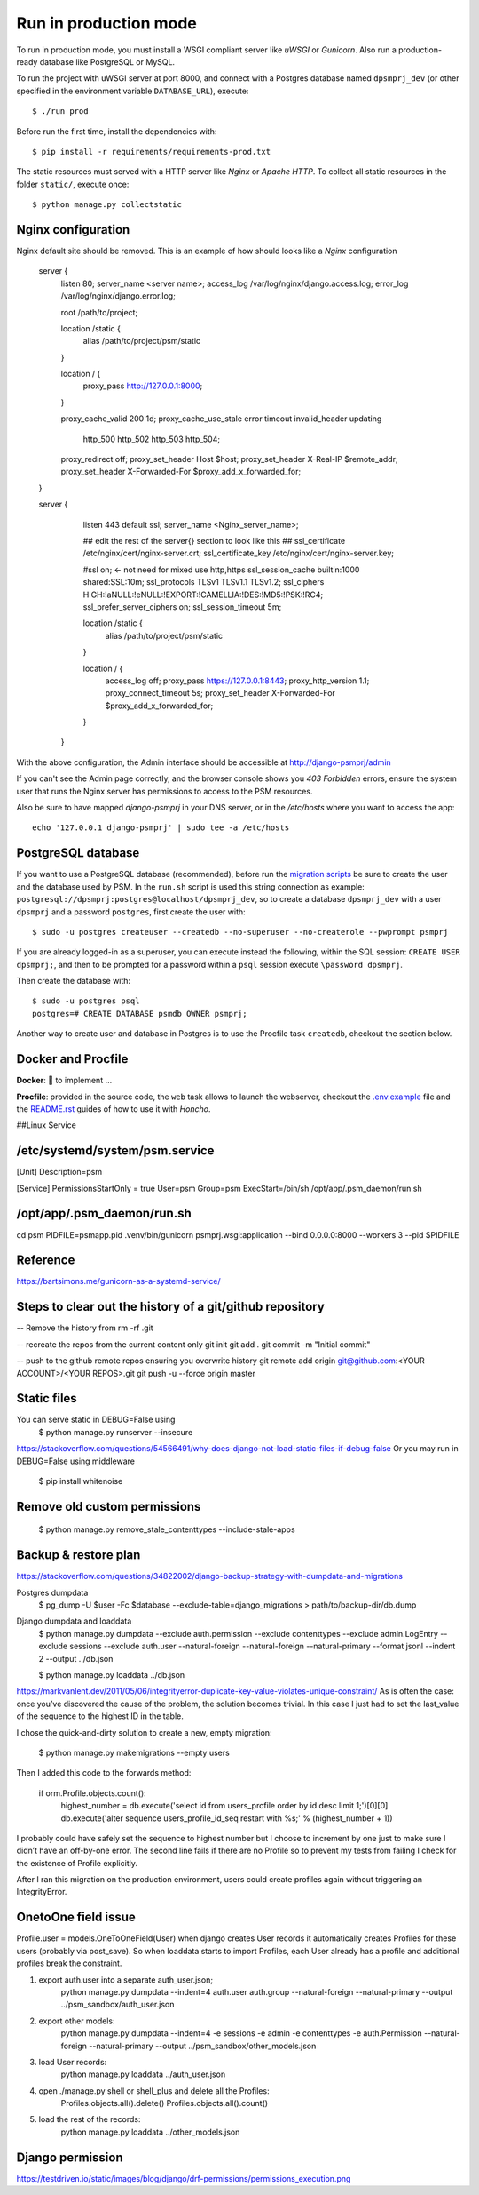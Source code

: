 Run in production mode
======================

To run in production mode, you must install a WSGI compliant server
like *uWSGI* or *Gunicorn*. Also run a production-ready database like
PostgreSQL or MySQL.

To run the project with uWSGI server at port 8000, and connect
with a Postgres database named ``dpsmprj_dev``
(or other specified in the environment variable ``DATABASE_URL``),
execute::

    $ ./run prod

Before run the first time, install the dependencies with::

    $ pip install -r requirements/requirements-prod.txt

The static resources must served with a HTTP server
like *Nginx* or *Apache HTTP*. To collect all static resources
in the folder ``static/``, execute once::

    $ python manage.py collectstatic

Nginx configuration
-------------------
Nginx default site should be removed.
This is an example of how should looks like a *Nginx* configuration

    server {
        listen      80;
        server_name <server name>;
        access_log  /var/log/nginx/django.access.log;
        error_log   /var/log/nginx/django.error.log;

        root /path/to/project;

        location /static {
            alias /path/to/project/psm/static 
        }

        location / {
            proxy_pass   http://127.0.0.1:8000;
        }

        proxy_cache_valid       200  1d;
        proxy_cache_use_stale   error timeout invalid_header updating
                                http_500 http_502 http_503 http_504;

        proxy_redirect          off;
        proxy_set_header        Host            $host;
        proxy_set_header        X-Real-IP       $remote_addr;
        proxy_set_header        X-Forwarded-For $proxy_add_x_forwarded_for;
    }

    server {
        listen     443 default ssl;
        server_name  <Nginx_server_name>;

        ## edit the rest of the server{} section to look like this ##
        ssl_certificate     /etc/nginx/cert/nginx-server.crt;
        ssl_certificate_key /etc/nginx/cert/nginx-server.key;
    
        #ssl on;  <- not need for mixed use http,https
        ssl_session_cache  builtin:1000  shared:SSL:10m;
        ssl_protocols  TLSv1 TLSv1.1 TLSv1.2;
        ssl_ciphers HIGH:!aNULL:!eNULL:!EXPORT:!CAMELLIA:!DES:!MD5:!PSK:!RC4;
        ssl_prefer_server_ciphers  on;
        ssl_session_timeout  5m;

        location /static {
            alias /path/to/project/psm/static 
        }

        location / {
            access_log off;
            proxy_pass https://127.0.0.1:8443;
            proxy_http_version 1.1;  
            proxy_connect_timeout 5s;
            proxy_set_header        X-Forwarded-For $proxy_add_x_forwarded_for;
        }
      }

With the above configuration, the Admin interface should be accessible
at http://django-psmprj/admin

If you can't see the Admin page correctly, and the browser console shows
you *403 Forbidden* errors, ensure the system user that runs the Nginx server
has permissions to access to the PSM resources.

Also be sure to have mapped `django-psmprj` in your DNS server, or in the
`/etc/hosts` where you want to access the app::

   echo '127.0.0.1 django-psmprj' | sudo tee -a /etc/hosts


PostgreSQL database
-------------------

If you want to use a PostgreSQL database (recommended), before run
the `migration scripts <https://github.com/FIXME/django-psmprj/#install-and-run>`_
be sure to create the user and the database used by PSM.
In the ``run.sh`` script is used this string connection
as example: ``postgresql://dpsmprj:postgres@localhost/dpsmprj_dev``,
so to create a database ``dpsmprj_dev`` with a user ``dpsmprj`` and a
password ``postgres``, first create the user with::

    $ sudo -u postgres createuser --createdb --no-superuser --no-createrole --pwprompt psmprj

If you are already logged-in as a superuser, you can execute instead the following, within the SQL session:
``CREATE USER dpsmprj;``, and then to be prompted for a password within a ``psql`` session
execute ``\password dpsmprj``.

Then create the database with::

    $ sudo -u postgres psql
    postgres=# CREATE DATABASE psmdb OWNER psmprj;

Another way to create user and database in Postgres is to use
the Procfile task ``createdb``, checkout the section below.


Docker and Procfile
-------------------

**Docker**: 🚧 to implement ...

**Procfile**: provided in the source code, the ``web``
task allows to launch the webserver, checkout the `<.env.example>`_
file and the `<README.rst>`_ guides of how to use
it with *Honcho*.


##Linux Service

/etc/systemd/system/psm.service
-------------------------------
[Unit]
Description=psm

[Service]
PermissionsStartOnly = true
User=psm
Group=psm
ExecStart=/bin/sh /opt/app/.psm_daemon/run.sh

/opt/app/.psm_daemon/run.sh
---------------------------
cd psm
PIDFILE=psmapp.pid
.venv/bin/gunicorn psmprj.wsgi:application --bind 0.0.0.0:8000 --workers 3 --pid $PIDFILE

Reference
------------
https://bartsimons.me/gunicorn-as-a-systemd-service/



Steps to clear out the history of a git/github repository
---------------------------------------------------------
-- Remove the history from 
rm -rf .git

-- recreate the repos from the current content only
git init
git add .
git commit -m "Initial commit"

-- push to the github remote repos ensuring you overwrite history
git remote add origin git@github.com:<YOUR ACCOUNT>/<YOUR REPOS>.git
git push -u --force origin master


Static files
------------

You can serve static in DEBUG=False using
    $ python manage.py runserver --insecure

https://stackoverflow.com/questions/54566491/why-does-django-not-load-static-files-if-debug-false
Or you may run in DEBUG=False using middleware

    $ pip install whitenoise

Remove old custom permissions
-----------------------------
    $ python manage.py remove_stale_contenttypes --include-stale-apps


Backup & restore plan
---------------------
https://stackoverflow.com/questions/34822002/django-backup-strategy-with-dumpdata-and-migrations

Postgres dumpdata
    $ pg_dump -U $user -Fc $database --exclude-table=django_migrations > path/to/backup-dir/db.dump

Django dumpdata and loaddata
    $ python manage.py dumpdata \
    --exclude auth.permission --exclude contenttypes --exclude admin.LogEntry --exclude sessions \
    --exclude auth.user
    --natural-foreign 
    --natural-foreign --natural-primary
    --format jsonl --indent 2 --output ../db.json

    $ python manage.py loaddata ../db.json

https://markvanlent.dev/2011/05/06/integrityerror-duplicate-key-value-violates-unique-constraint/
As is often the case: once you’ve discovered the cause of the problem, the solution becomes trivial. 
In this case I just had to set the last_value of the sequence to the highest ID in the table.

I chose the quick-and-dirty solution to create a new, empty migration:

    $ python manage.py makemigrations --empty users

Then I added this code to the forwards method:

    if orm.Profile.objects.count():
        highest_number = db.execute('select id from users_profile order by id desc limit 1;')[0][0]
        db.execute('alter sequence users_profile_id_seq restart with %s;' % (highest_number + 1))

I probably could have safely set the sequence to highest number but I choose to increment by one 
just to make sure I didn’t have an off-by-one error. The second line fails if there are no Profile 
so to prevent my tests from failing I check for the existence of Profile explicitly.

After I ran this migration on the production environment, users could create profiles again without triggering an IntegrityError.


OnetoOne field issue
---------------------
Profile.user = models.OneToOneField(User) when django creates User records 
it automatically creates Profiles for these users (probably via post_save). 
So when loaddata starts to import Profiles, each User already has a profile and additional profiles break the constraint.

1) export auth.user into a separate auth_user.json;
    python manage.py dumpdata --indent=4 auth.user auth.group --natural-foreign --natural-primary --output  ../psm_sandbox/auth_user.json

2) export other models:
    python manage.py dumpdata --indent=4 -e sessions -e admin -e contenttypes -e auth.Permission --natural-foreign --natural-primary --output ../psm_sandbox/other_models.json

3) load User records: 
    python manage.py loaddata   ../auth_user.json

4) open ./manage.py shell or shell_plus and delete all the Profiles:
    Profiles.objects.all().delete()
    Profiles.objects.all().count()

5) load the rest of the records:
    python manage.py loaddata ../other_models.json


Django permission 
-----------------
https://testdriven.io/static/images/blog/django/drf-permissions/permissions_execution.png